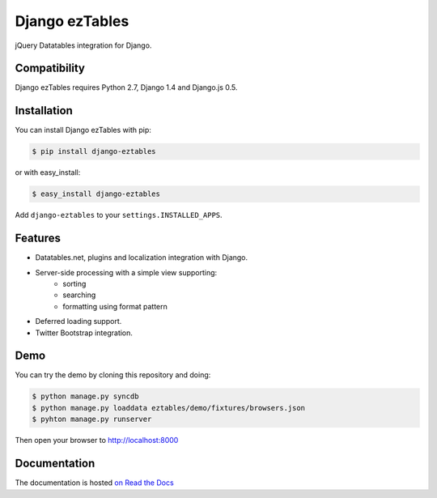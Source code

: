 ===============
Django ezTables
===============

.. image:: https://secure.travis-ci.org/noirbizarre/django-eztables.png
   :target: http://travis-ci.org/noirbizarre/django-eztables

jQuery Datatables integration for Django.

Compatibility
=============

Django ezTables requires Python 2.7, Django 1.4 and Django.js 0.5.


Installation
============

You can install Django ezTables with pip:

.. code-block:: bash

    $ pip install django-eztables

or with easy_install:

.. code-block:: bash

    $ easy_install django-eztables


Add ``django-eztables`` to your ``settings.INSTALLED_APPS``.


Features
========

- Datatables.net, plugins and localization integration with Django.
- Server-side processing with a simple view supporting:
    - sorting
    - searching
    - formatting using format pattern
- Deferred loading support.
- Twitter Bootstrap integration.


Demo
====

You can try the demo by cloning this repository and doing:

.. code-block:: bash

    $ python manage.py syncdb
    $ python manage.py loaddata eztables/demo/fixtures/browsers.json
    $ pyhton manage.py runserver

Then open your browser to http://localhost:8000


Documentation
=============

The documentation is hosted `on Read the Docs <http://django-eztables.readthedocs.org/en/latest/>`_
